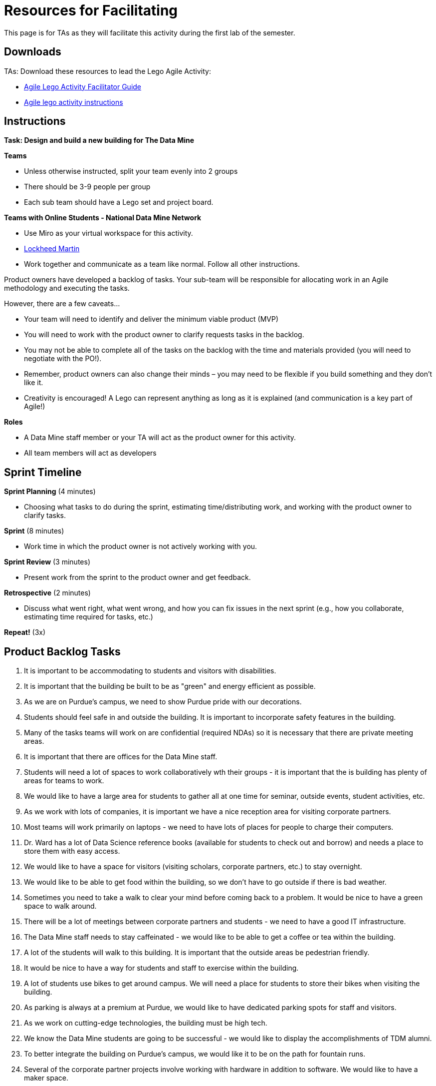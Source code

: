 = Resources for Facilitating

This page is for TAs as they will facilitate this activity during the first lab of the semester. 

== Downloads

TAs: Download these resources to lead the Lego Agile Activity:

- xref:attachment$Agile-Lego-Activity-Facilitator-Guide.docx[Agile Lego Activity Facilitator Guide]
- xref:attachment$Agile-lego-activity-instructions.pptx[Agile lego activity instructions]

== Instructions

*Task: Design and build a new building for The Data Mine*

*Teams*

- Unless otherwise instructed, split your team evenly into 2 groups
- There should be 3-9 people per group
- Each sub team should have a Lego set and project board.

*Teams with Online Students - National Data Mine Network*

- Use Miro as your virtual workspace for this activity. 
- https://miro.com/app/board/uXjVN98cXp4=/?share_link_id=825333687472[Lockheed Martin]

- Work together and communicate as a team like normal. Follow all other instructions. 

Product owners have developed a backlog of tasks. Your sub-team will be responsible for allocating work in an Agile methodology and executing the tasks.

However, there are a few caveats...

- Your team will need to identify and deliver the minimum viable product (MVP)
- You will need to work with the product owner to clarify requests tasks in the backlog.
- You may not be able to complete all of the tasks on the backlog with the time and materials 
provided (you will need to negotiate with the PO!). 
- Remember, product owners can also change their minds – you may need to be flexible if you build something and they don’t like it.
- Creativity is encouraged! A Lego can represent anything as long as it is explained (and communication is a key part of Agile!)

*Roles*

- A Data Mine staff member or your TA will act as the product owner for this activity.  
- All team members will act as developers

== Sprint Timeline
*Sprint Planning* (4 minutes)  

- Choosing what tasks to do during the sprint, estimating time/distributing work, and working with the 
product owner to clarify tasks.

*Sprint* (8 minutes) 

- Work time in which the product owner is not actively working with you.

*Sprint Review* (3 minutes)

- Present work from the sprint to the product owner and get feedback.

*Retrospective* (2 minutes)

- Discuss what went right, what went wrong, and how you can fix issues in the next sprint (e.g., how 
you collaborate, estimating time required for tasks, etc.)

*Repeat!* (3x)

== Product Backlog Tasks 

1. It is important to be accommodating to students and visitors with disabilities. 
2. It is important that the building be built to be as "green" and energy efficient as possible. 
3. As we are on Purdue's campus, we need to show Purdue pride with our decorations. 
4. Students should feel safe in and outside the building. It is important to incorporate safety features in the building. 
5. Many of the tasks teams will work on are confidential (required NDAs) so it is necessary that there are private meeting areas. 
6. It is important that there are offices for the Data Mine staff. 
7. Students will need a lot of spaces to work collaboratively wth their groups - it is important that the is building has plenty of areas for teams to work. 
8. We would like to have a large area for students to gather all at one time for seminar, outside events, student activities, etc. 
9. As we work with lots of companies, it is important we have a nice reception area for visiting corporate partners. 
10. Most teams will work primarily on laptops - we need to have lots of places for people to charge their computers. 
11. Dr. Ward has a lot of Data Science reference books (available for students to check out and borrow) and needs a place to store them with easy access. 
12. We would like to have a space for visitors (visiting scholars, corporate partners, etc.) to stay overnight. 
13. We would like to be able to get food within the building, so we don't have to go outside if there is bad weather. 
14. Sometimes you need to take a walk to clear your mind before coming back to a problem. It would be nice to have a green space to walk around. 
15. There will be a lot of meetings between corporate partners and students - we need to have a good IT infrastructure. 
16. The Data Mine staff needs to stay caffeinated - we would like to be able to get a coffee or tea within the building. 
17. A lot of the students will walk to this building. It is important that the outside areas be pedestrian friendly. 
18. It would be nice to have a way for students and staff to exercise within the building. 
19. A lot of students use bikes to get around campus. We will need a place for students to store their bikes when visiting the building. 
20. As parking is always at a premium at Purdue, we would like to have dedicated parking spots for staff and visitors. 
21. As we work on cutting-edge technologies, the building must be high tech. 
22. We know the Data Mine students are going to be successful - we would like to display the accomplishments of TDM alumni. 
23. To better integrate the building on Purdue's campus, we would like it to be on the path for fountain runs. 
24. Several of the corporate partner projects involve working with hardware in addition to software. We would like to have a maker space. 
25. It is very important to keep a space clean and tidy. 
26. As more cars are starting to be electric, we need a place to charge electric cars. 

